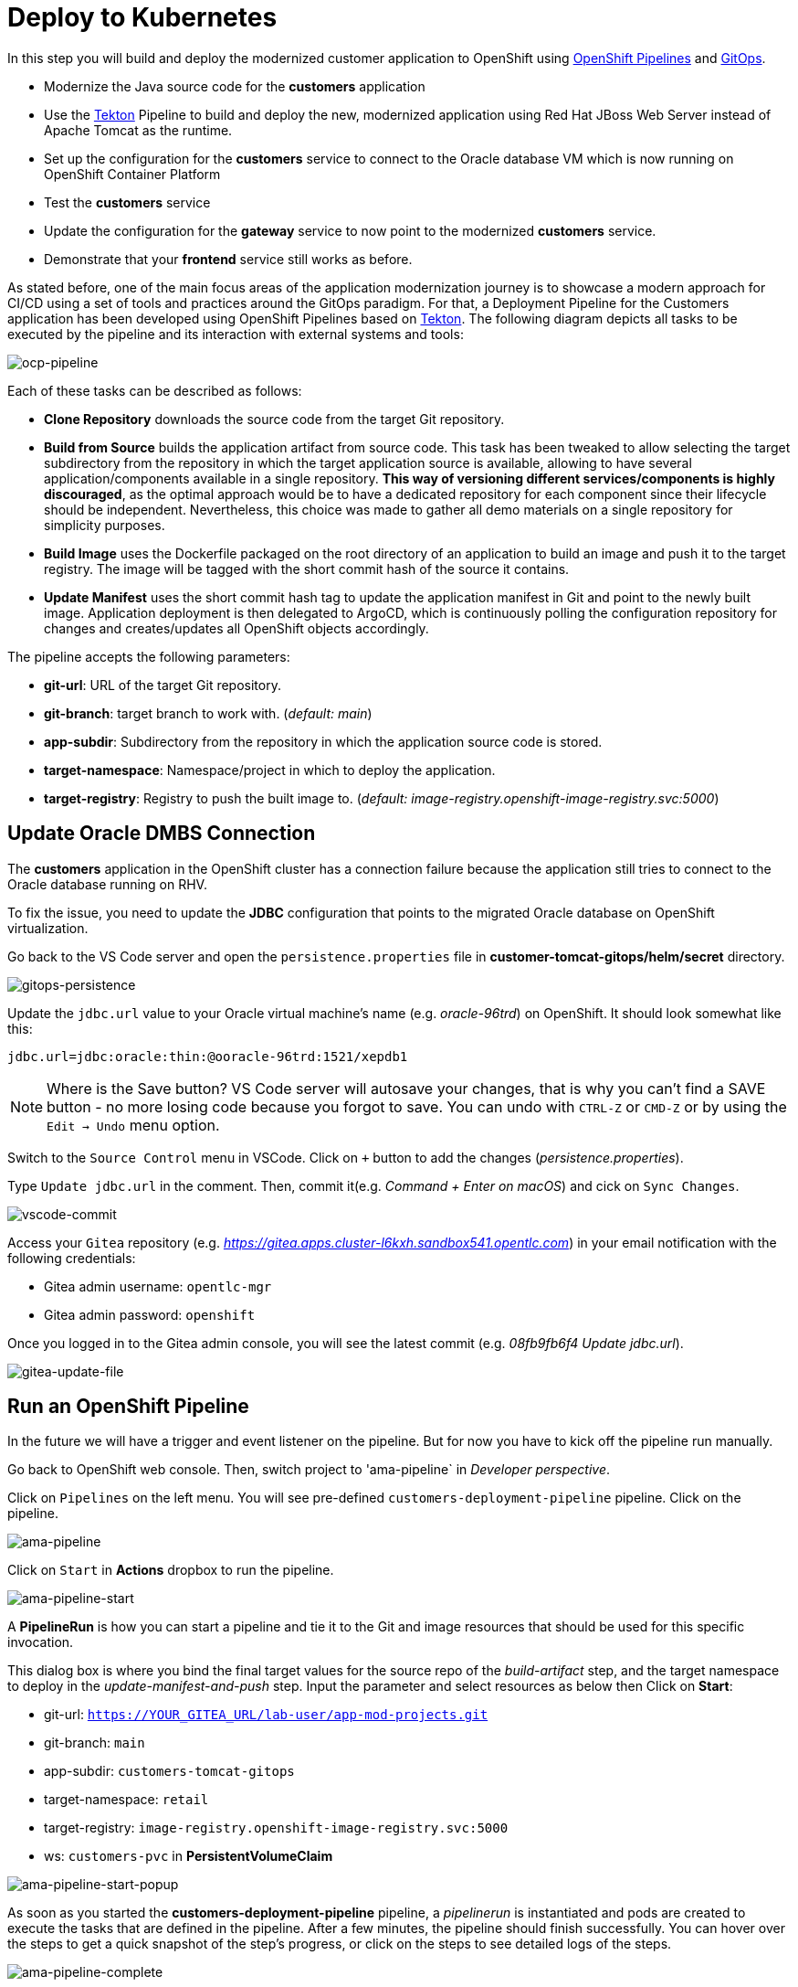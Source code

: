 = Deploy to Kubernetes

In this step you will build and deploy the modernized customer application to OpenShift using https://docs.openshift.com/container-platform/4.10/cicd/pipelines/understanding-openshift-pipelines.html[OpenShift Pipelines^] and https://docs.openshift.com/container-platform/4.10/cicd/gitops/understanding-openshift-gitops.html[GitOps^].

* Modernize the Java source code for the *customers* application
* Use the https://tekton.dev/[Tekton^] Pipeline to build and deploy the new, modernized application using Red Hat JBoss Web Server instead of Apache Tomcat as the runtime.
* Set up the configuration for the *customers* service to connect to the Oracle database VM which is now running on OpenShift Container Platform
* Test the *customers* service
* Update the configuration for the *gateway* service to now point to the modernized *customers* service.
* Demonstrate that your *frontend* service still works as before.

As stated before, one of the main focus areas of the application modernization journey is to showcase a modern approach for CI/CD using a set of tools and practices around the GitOps paradigm. For that, a Deployment Pipeline for the Customers application has been developed using OpenShift Pipelines based on https://tekton.dev/[Tekton^]. The following diagram depicts all tasks to be executed by the pipeline and its interaction with external systems and tools:

image::../images/ocp-pipeline.png[ocp-pipeline]

Each of these tasks can be described as follows:

* *Clone Repository* downloads the source code from the target Git repository.
* *Build from Source* builds the application artifact from source code. This task has been tweaked to allow selecting the target subdirectory from the repository in which the target application source is available, allowing to have several application/components available in a single repository. *This way of versioning different services/components is highly discouraged*, as the optimal approach would be to have a dedicated repository for each component since their lifecycle should be independent. Nevertheless, this choice was made to gather all demo materials on a single repository for simplicity purposes.
* *Build Image* uses the Dockerfile packaged on the root directory of an application to build an image and push it to the target registry. The image will be tagged with the short commit hash of the source it contains.
* *Update Manifest* uses the short commit hash tag to update the application manifest in Git and point to the newly built image. Application deployment is then delegated to ArgoCD, which is continuously polling the configuration repository for changes and creates/updates all OpenShift objects accordingly.

The pipeline accepts the following parameters:

* *git-url*: URL of the target Git repository.
* *git-branch*: target branch to work with. (_default: main_)
* *app-subdir*: Subdirectory from the repository in which the application source code is stored.
* *target-namespace*: Namespace/project in which to deploy the application.
* *target-registry*: Registry to push the built image to. (_default: image-registry.openshift-image-registry.svc:5000_)

== Update Oracle DMBS Connection

The *customers* application in the OpenShift cluster has a connection failure because the application still tries to connect to the Oracle database running on RHV. 

To fix the issue, you need to update the *JDBC* configuration that points to the migrated Oracle database on OpenShift virtualization.

Go back to the VS Code server and open the `persistence.properties` file in *customer-tomcat-gitops/helm/secret* directory.

image::../images/gitops-persistence.png[gitops-persistence]

Update the `jdbc.url` value to your Oracle virtual machine's name (e.g. _oracle-96trd_) on OpenShift. It should look somewhat like this:

[source,yaml]
----
jdbc.url=jdbc:oracle:thin:@ooracle-96trd:1521/xepdb1
----

[NOTE]
====
Where is the Save button? VS Code server will autosave your changes, that is why you can’t find a SAVE button - no more losing code because you forgot to save. You can undo with `CTRL-Z` or `CMD-Z` or by using the `Edit -> Undo` menu option.
====

Switch to the `Source Control` menu in VSCode. Click on `+` button to add the changes (_persistence.properties_).

Type `Update jdbc.url` in the comment. Then, commit it(e.g. _Command + Enter on macOS_) and cick on `Sync Changes`.

image::../images/vscode-commit.png[vscode-commit]

Access your `Gitea` repository (e.g. _https://gitea.apps.cluster-l6kxh.sandbox541.opentlc.com_) in your email notification with the following credentials:

* Gitea admin username: `opentlc-mgr`
* Gitea admin password: `openshift`

Once you logged in to the Gitea admin console, you will see the latest commit (e.g. _08fb9fb6f4 Update jdbc.url_).

image::../images/gitea-update-file.png[gitea-update-file]

== Run an OpenShift Pipeline

In the future we will have a trigger and event listener on the pipeline. But for now you have to kick off the pipeline run manually.

Go back to OpenShift web console. Then, switch project to 'ama-pipeline` in _Developer perspective_. 

Click on `Pipelines` on the left menu. You will see pre-defined `customers-deployment-pipeline` pipeline. Click on the pipeline.

image::../images/ama-pipeline.png[ama-pipeline]

Click on `Start` in *Actions* dropbox to run the pipeline.

image::../images/ama-pipeline-start.png[ama-pipeline-start]

A *PipelineRun* is how you can start a pipeline and tie it to the Git and image resources that should be used for this specific invocation.

This dialog box is where you bind the final target values for the source repo of the _build-artifact_ step, and the target namespace to deploy in the _update-manifest-and-push_ step. Input the parameter and select resources as below then Click on *Start*:

* git-url: `https://YOUR_GITEA_URL/lab-user/app-mod-projects.git`
* git-branch: `main`
* app-subdir: `customers-tomcat-gitops`
* target-namespace: `retail`
* target-registry: `image-registry.openshift-image-registry.svc:5000`
* ws: `customers-pvc` in *PersistentVolumeClaim*

image::../images/ama-pipeline-start-popup.png[ama-pipeline-start-popup]

As soon as you started the *customers-deployment-pipeline* pipeline, a _pipelinerun_ is instantiated and pods are created to execute the tasks that are defined in the pipeline. After a few minutes, the pipeline should finish successfully. You can hover over the steps to get a quick snapshot of the step’s progress, or click on the steps to see detailed logs of the steps.

image::../images/ama-pipeline-complete.png[ama-pipeline-complete]

Go back to the _Topology View_ of `retail` project in Developer perspective, the applications deployment should look like:

image::../images/app-toplogy.png[app-toplogy]

Click on `Open URL` to access the *GLOBEX* web page. you should see that `Customers` shows properly now.

image::../images/new-customers.png[new-customers]

➡️ Next section: link:./7-enhance-apps.adoc[7 - Enhance Applications with Managed Services]